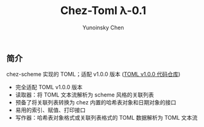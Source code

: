 #+TITLE: Chez-Toml λ-0.1

#+AUTHOR: Yunoinsky Chen

** 简介

chez-scheme 实现的 TOML；适配 v1.0.0 版本 ([[https://github.com/toml-lang/toml][TOML v1.0.0 代码仓库]])

- 完全适配 TOML v1.0.0 版本
- 读取器：将 TOML 文本流解析为 scheme 风格的关联列表
- 预备了将关联列表转换为 chez 内置的哈希表对象和日期对象的接口
- 易用的索引、赋值、打印接口
- 写作器：哈希表对象格式或关联列表格式的 TOML 数据解析为 TOML 文本流
